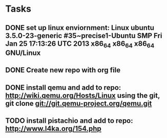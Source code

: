 * Tasks
** DONE set up linux enviornment: Linux ubuntu 3.5.0-23-generic #35~precise1-Ubuntu SMP Fri Jan 25 17:13:26 UTC 2013 x86_64 x86_64 x86_64 GNU/Linux

** DONE Create new repo with org file
** DONE install qemu and add to repo: http://wiki.qemu.org/Hosts/Linux using the git, git clone git://git.qemu-project.org/qemu.git
** TODO install pistachio and add to repo: http://www.l4ka.org/154.php
